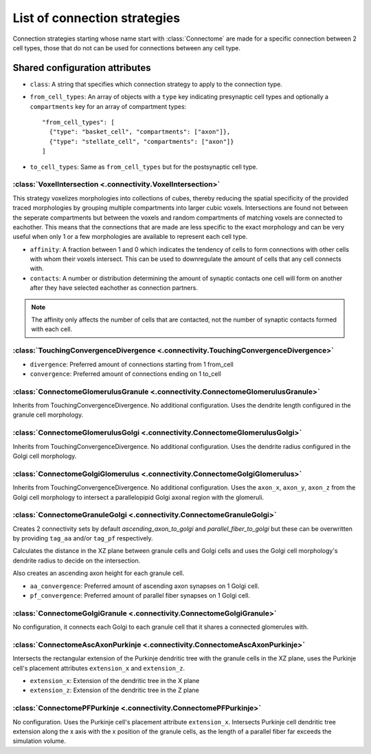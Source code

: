 #############################
List of connection strategies
#############################

Connection strategies starting whose name start with :class:`Connectome` are made for a
specific connection between 2 cell types, those that do not can be used for connections
between any cell type.

Shared configuration attributes
-------------------------------

* ``class``: A string that specifies which connection strategy to apply to the connection
  type.
* ``from_cell_types``: An array of objects with a ``type`` key indicating presynaptic
  cell types and optionally a ``compartments`` key for an array of compartment types::

    "from_cell_types": [
      {"type": "basket_cell", "compartments": ["axon"]},
      {"type": "stellate_cell", "compartments": ["axon"]}
    ]

* ``to_cell_types``: Same as ``from_cell_types`` but for the postsynaptic cell type.

:class:`VoxelIntersection <.connectivity.VoxelIntersection>`
=====================================================================

This strategy voxelizes morphologies into collections of cubes, thereby reducing the
spatial specificity of the provided traced morphologies by grouping multiple compartments
into larger cubic voxels. Intersections are found not between the seperate compartments
but between the voxels and random compartments of matching voxels are connected to eachother.
This means that the connections that are made are less specific to the exact morphology
and can be very useful when only 1 or a few morphologies are available to represent each
cell type.

* ``affinity``: A fraction between 1 and 0 which indicates the tendency of cells to form
  connections with other cells with whom their voxels intersect. This can be used to
  downregulate the amount of cells that any cell connects with.
* ``contacts``: A number or distribution determining the amount of synaptic contacts one
  cell will form on another after they have selected eachother as connection partners.

.. note::
  The affinity only affects the number of cells that are contacted, not the number of
  synaptic contacts formed with each cell.

:class:`TouchingConvergenceDivergence <.connectivity.TouchingConvergenceDivergence>`
====================================================================================

* ``divergence``: Preferred amount of connections starting from 1 from_cell
* ``convergence``: Preferred amount of connections ending on 1 to_cell

:class:`ConnectomeGlomerulusGranule <.connectivity.ConnectomeGlomerulusGranule>`
================================================================================

Inherits from TouchingConvergenceDivergence. No additional configuration.
Uses the dendrite length configured in the granule cell morphology.

:class:`ConnectomeGlomerulusGolgi <.connectivity.ConnectomeGlomerulusGolgi>`
============================================================================

Inherits from TouchingConvergenceDivergence. No additional configuration.
Uses the dendrite radius configured in the Golgi cell morphology.

:class:`ConnectomeGolgiGlomerulus <.connectivity.ConnectomeGolgiGlomerulus>`
============================================================================

Inherits from TouchingConvergenceDivergence. No additional configuration.
Uses the ``axon_x``, ``axon_y``, ``axon_z`` from the Golgi cell morphology
to intersect a parallelopipid Golgi axonal region with the glomeruli.

:class:`ConnectomeGranuleGolgi <.connectivity.ConnectomeGranuleGolgi>`
======================================================================

Creates 2 connectivity sets by default *ascending_axon_to_golgi* and
*parallel_fiber_to_golgi* but these can be overwritten by providing ``tag_aa``
and/or ``tag_pf`` respectively.

Calculates the distance in the XZ plane between granule cells and Golgi cells and
uses the Golgi cell morphology's dendrite radius to decide on the intersection.

Also creates an ascending axon height for each granule cell.

* ``aa_convergence``: Preferred amount of ascending axon synapses on 1 Golgi cell.
* ``pf_convergence``: Preferred amount of parallel fiber synapses on 1 Golgi cell.

:class:`ConnectomeGolgiGranule <.connectivity.ConnectomeGolgiGranule>`
======================================================================

No configuration, it connects each Golgi to each granule cell that it shares a
connected glomerules with.

:class:`ConnectomeAscAxonPurkinje <.connectivity.ConnectomeAscAxonPurkinje>`
============================================================================

Intersects the rectangular extension of the Purkinje dendritic tree with the granule
cells in the XZ plane, uses the Purkinje cell's placement attributes ``extension_x``
and ``extension_z``.

* ``extension_x``: Extension of the dendritic tree in the X plane
* ``extension_z``: Extension of the dendritic tree in the Z plane

:class:`ConnectomePFPurkinje <.connectivity.ConnectomePFPurkinje>`
==================================================================

No configuration. Uses the Purkinje cell's placement attribute ``extension_x``.
Intersects Purkinje cell dendritic tree extension along the x axis with the x position
of the granule cells, as the length of a parallel fiber far exceeds the simulation
volume.
